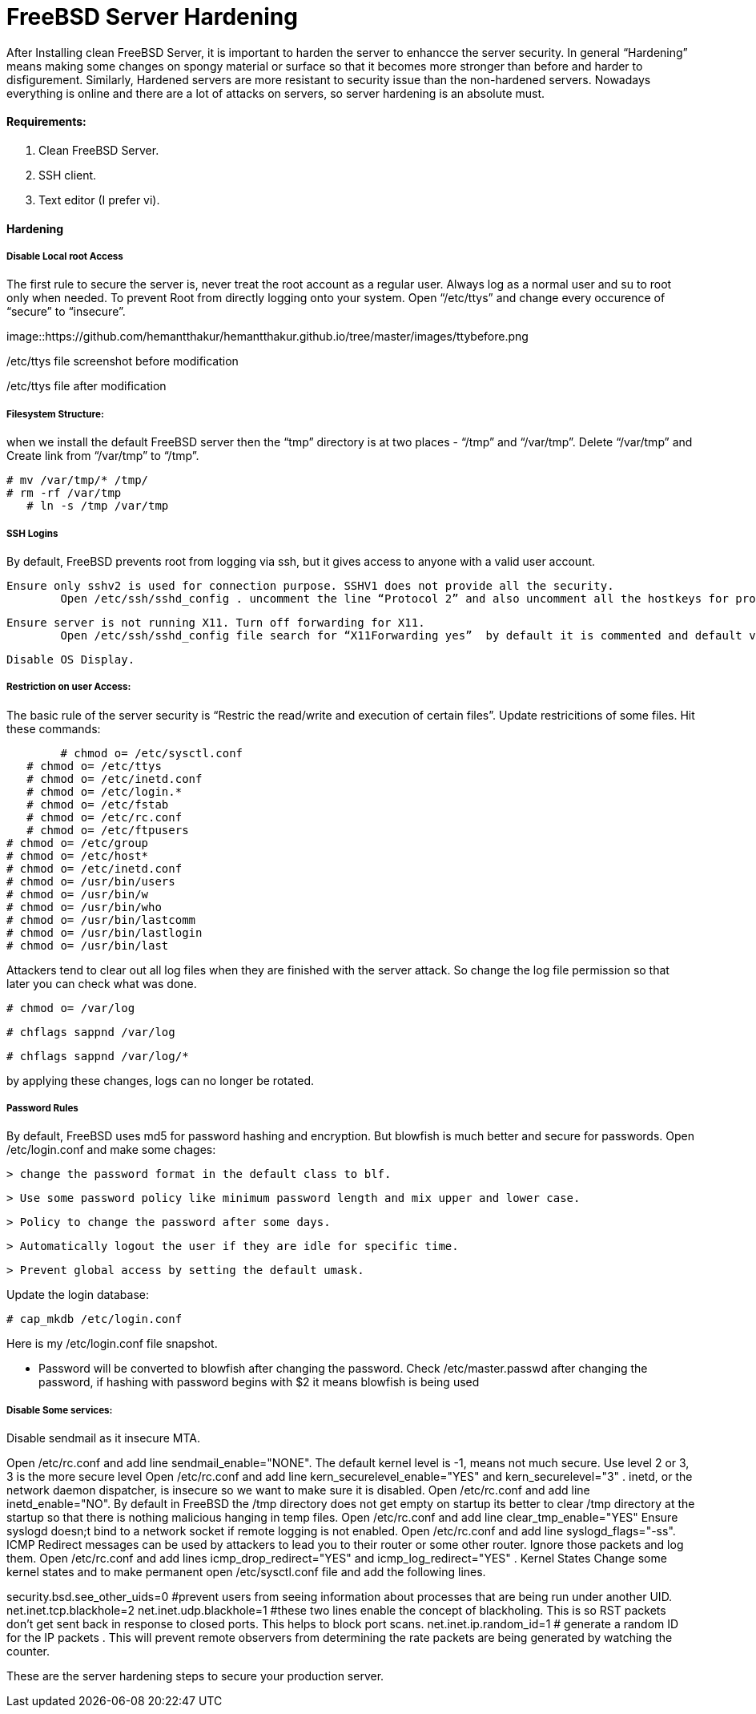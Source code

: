= FreeBSD Server Hardening
:hp-tags: FreeBSD Server Hardening, server hardening


After Installing clean FreeBSD Server, it is important to harden the server to enhancce the server security.
In general “Hardening”  means making some changes on spongy material or surface so that it becomes more  stronger than before and harder to disfigurement. Similarly, Hardened servers are more resistant to security issue than the non-hardened servers.
Nowadays everything is online and there are a lot of attacks on servers, so server hardening is an absolute must.

==== Requirements:

1.  Clean FreeBSD Server.
2.  SSH client.
3.  Text editor (I prefer vi).

==== Hardening

===== Disable Local root Access

The first rule to secure the server is, never treat the root account as a regular user.  Always log as a   normal user and su to root only when needed. To prevent Root from directly logging onto your system.
Open “/etc/ttys”  and change every occurence of “secure” to “insecure”.


image::https://github.com/hemantthakur/hemantthakur.github.io/tree/master/images/ttybefore.png

/etc/ttys file screenshot before modification

			 







/etc/ttys file after modification
								



===== Filesystem Structure:

when we install the default FreeBSD server then the “tmp” directory is at two places - “/tmp” and “/var/tmp”.  Delete “/var/tmp” and Create link from “/var/tmp” to “/tmp”.
   

	# mv /var/tmp/* /tmp/
	# rm -rf /var/tmp
    # ln -s /tmp /var/tmp
        

===== SSH Logins


By default, FreeBSD prevents root from logging  via ssh, but it gives  access to anyone  with a valid user account.


	Ensure only sshv2 is used for connection purpose. SSHV1 does not provide all the security.
    	Open /etc/ssh/sshd_config . uncomment the line “Protocol 2” and also uncomment all the hostkeys for protocol version 2.
        
    Ensure server is not running X11. Turn off forwarding for X11.
    	Open /etc/ssh/sshd_config file search for “X11Forwarding yes”  by default it is commented and default value is “yes”, uncomment the line and change value  to “no”.
        
    Disable OS Display.

===== Restriction on user Access:

The basic rule of the server security is “Restric the read/write and execution of certain files”. Update restricitions of some files. Hit these commands:

  	# chmod o= /etc/sysctl.conf
    # chmod o= /etc/ttys
    # chmod o= /etc/inetd.conf	
    # chmod o= /etc/login.*	
    # chmod o= /etc/fstab	
    # chmod o= /etc/rc.conf	
    # chmod o= /etc/ftpusers    
	# chmod o= /etc/group    
	# chmod o= /etc/host*    
	# chmod o= /etc/inetd.conf    
	# chmod o= /usr/bin/users    
	# chmod o= /usr/bin/w    
	# chmod o= /usr/bin/who    
	# chmod o= /usr/bin/lastcomm    
	# chmod o= /usr/bin/lastlogin    
	# chmod o= /usr/bin/last
    
		
Attackers tend to clear out all log files when they are finished with the server attack. So change the log file permission so that later you can check what was done.

	# chmod o= /var/log
    
	# chflags sappnd /var/log
    
	# chflags sappnd /var/log/*
    
by applying these changes, logs can no longer be rotated.

===== Password Rules

By default, FreeBSD uses md5 for password hashing and encryption. But blowfish is much better and secure for passwords.
Open /etc/login.conf and make some chages:

	> change the password format in the default class to blf.
    
	> Use some password policy like minimum password length and mix upper and lower case.
    
	> Policy to change the password after some days.
    
	> Automatically logout the user if they are idle for specific time.
    
	> Prevent global access by setting the default umask.
    

Update the login database:

	# cap_mkdb /etc/login.conf



Here is my /etc/login.conf file snapshot.



* Password will be converted to blowfish after changing the password. Check /etc/master.passwd after changing the password, if hashing with password begins with $2 it means blowfish is being used



===== Disable Some services:

Disable sendmail as it insecure MTA.

Open /etc/rc.conf  and add line sendmail_enable="NONE". 
 The default kernel level is -1, means not much secure. Use level 2 or 3, 3 is the more secure level
Open /etc/rc.conf  and add line kern_securelevel_enable="YES" and kern_securelevel="3" .
inetd, or the network daemon dispatcher, is insecure so we want to make sure it is disabled.
Open /etc/rc.conf  and add line inetd_enable="NO".
By default in FreeBSD the /tmp directory does not get empty on startup its better to clear /tmp directory at the startup so that there is nothing malicious hanging in temp files.
Open /etc/rc.conf  and add line clear_tmp_enable="YES"
Ensure  syslogd doesn;t bind to a network socket if remote logging is not enabled.
Open /etc/rc.conf and add line syslogd_flags="-ss".
ICMP Redirect messages can be used by attackers to lead you to their router or some other router. Ignore those packets and log them.
Open /etc/rc.conf and add lines icmp_drop_redirect="YES"  and icmp_log_redirect="YES" .
Kernel States
Change some kernel states and to make permanent open /etc/sysctl.conf  file and add the following lines. 



security.bsd.see_other_uids=0   #prevent users from seeing information about processes that are being run under another UID.
net.inet.tcp.blackhole=2
net.inet.udp.blackhole=1 #these two lines enable the concept of blackholing. This is so RST packets don’t get sent back in response to closed ports. This helps to block port scans.
net.inet.ip.random_id=1     # generate a random ID for the IP packets . This will prevent remote observers from determining the rate packets are being generated by watching the counter.

These are the server hardening steps to secure your production server.
